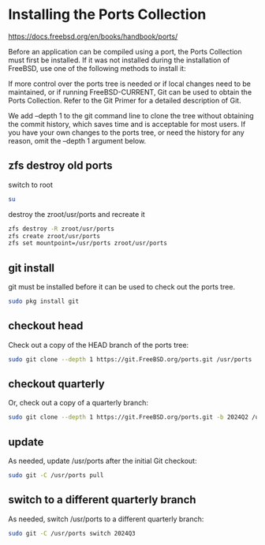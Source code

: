 #+STARTUP: content
* Installing the Ports Collection

[[https://docs.freebsd.org/en/books/handbook/ports/]]

Before an application can be compiled using a port, the Ports Collection must first be installed. If it was not installed during the installation of FreeBSD, use one of the following methods to install it:

If more control over the ports tree is needed or if local changes need to be maintained, or if running FreeBSD-CURRENT, Git can be used to obtain the Ports Collection. Refer to the Git Primer for a detailed description of Git.

We add --depth 1 to the git command line to clone the tree without obtaining the commit history, which saves time and is acceptable for most users. If you have your own changes to the ports tree, or need the history for any reason, omit the --depth 1 argument below.

** zfs destroy old ports

switch to root

#+begin_src sh
su
#+end_src

destroy the zroot/usr/ports and recreate it

#+begin_src sh
zfs destroy -R zroot/usr/ports
zfs create zroot/usr/ports
zfs set mountpoint=/usr/ports zroot/usr/ports
#+end_src

** git install

git must be installed before it can be used to check out the ports tree.

#+begin_src sh
sudo pkg install git
#+end_src

** checkout head

Check out a copy of the HEAD branch of the ports tree:

#+begin_src sh
sudo git clone --depth 1 https://git.FreeBSD.org/ports.git /usr/ports
#+end_src

** checkout quarterly

Or, check out a copy of a quarterly branch:

#+begin_src sh
sudo git clone --depth 1 https://git.FreeBSD.org/ports.git -b 2024Q2 /usr/ports
#+end_src

** update

As needed, update /usr/ports after the initial Git checkout:

#+begin_src sh
sudo git -C /usr/ports pull
#+end_src

** switch to a different quarterly branch

As needed, switch /usr/ports to a different quarterly branch:

#+begin_src sh
sudo git -C /usr/ports switch 2024Q3
#+end_src
